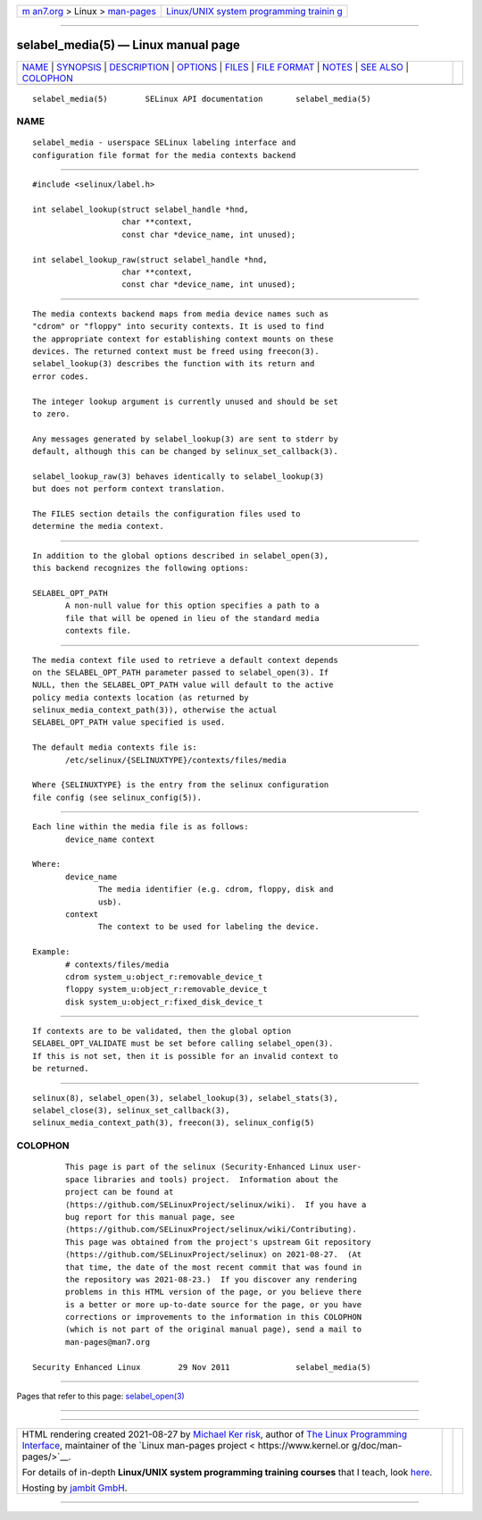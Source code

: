 .. container:: page-top

.. container:: nav-bar

   +----------------------------------+----------------------------------+
   | `m                               | `Linux/UNIX system programming   |
   | an7.org <../../../index.html>`__ | trainin                          |
   | > Linux >                        | g <http://man7.org/training/>`__ |
   | `man-pages <../index.html>`__    |                                  |
   +----------------------------------+----------------------------------+

--------------

selabel_media(5) — Linux manual page
====================================

+-----------------------------------+-----------------------------------+
| `NAME <#NAME>`__ \|               |                                   |
| `SYNOPSIS <#SYNOPSIS>`__ \|       |                                   |
| `DESCRIPTION <#DESCRIPTION>`__ \| |                                   |
| `OPTIONS <#OPTIONS>`__ \|         |                                   |
| `FILES <#FILES>`__ \|             |                                   |
| `FILE FORMAT <#FILE_FORMAT>`__ \| |                                   |
| `NOTES <#NOTES>`__ \|             |                                   |
| `SEE ALSO <#SEE_ALSO>`__ \|       |                                   |
| `COLOPHON <#COLOPHON>`__          |                                   |
+-----------------------------------+-----------------------------------+
| .. container:: man-search-box     |                                   |
+-----------------------------------+-----------------------------------+

::

   selabel_media(5)        SELinux API documentation       selabel_media(5)

NAME
-------------------------------------------------

::

          selabel_media - userspace SELinux labeling interface and
          configuration file format for the media contexts backend


---------------------------------------------------------

::

          #include <selinux/label.h>

          int selabel_lookup(struct selabel_handle *hnd,
                             char **context,
                             const char *device_name, int unused);

          int selabel_lookup_raw(struct selabel_handle *hnd,
                             char **context,
                             const char *device_name, int unused);


---------------------------------------------------------------

::

          The media contexts backend maps from media device names such as
          "cdrom" or "floppy" into security contexts. It is used to find
          the appropriate context for establishing context mounts on these
          devices. The returned context must be freed using freecon(3).
          selabel_lookup(3) describes the function with its return and
          error codes.

          The integer lookup argument is currently unused and should be set
          to zero.

          Any messages generated by selabel_lookup(3) are sent to stderr by
          default, although this can be changed by selinux_set_callback(3).

          selabel_lookup_raw(3) behaves identically to selabel_lookup(3)
          but does not perform context translation.

          The FILES section details the configuration files used to
          determine the media context.


-------------------------------------------------------

::

          In addition to the global options described in selabel_open(3),
          this backend recognizes the following options:

          SELABEL_OPT_PATH
                 A non-null value for this option specifies a path to a
                 file that will be opened in lieu of the standard media
                 contexts file.


---------------------------------------------------

::

          The media context file used to retrieve a default context depends
          on the SELABEL_OPT_PATH parameter passed to selabel_open(3). If
          NULL, then the SELABEL_OPT_PATH value will default to the active
          policy media contexts location (as returned by
          selinux_media_context_path(3)), otherwise the actual
          SELABEL_OPT_PATH value specified is used.

          The default media contexts file is:
                 /etc/selinux/{SELINUXTYPE}/contexts/files/media

          Where {SELINUXTYPE} is the entry from the selinux configuration
          file config (see selinux_config(5)).


---------------------------------------------------------------

::

          Each line within the media file is as follows:
                 device_name context

          Where:
                 device_name
                        The media identifier (e.g. cdrom, floppy, disk and
                        usb).
                 context
                        The context to be used for labeling the device.

          Example:
                 # contexts/files/media
                 cdrom system_u:object_r:removable_device_t
                 floppy system_u:object_r:removable_device_t
                 disk system_u:object_r:fixed_disk_device_t


---------------------------------------------------

::

          If contexts are to be validated, then the global option
          SELABEL_OPT_VALIDATE must be set before calling selabel_open(3).
          If this is not set, then it is possible for an invalid context to
          be returned.


---------------------------------------------------------

::

          selinux(8), selabel_open(3), selabel_lookup(3), selabel_stats(3),
          selabel_close(3), selinux_set_callback(3),
          selinux_media_context_path(3), freecon(3), selinux_config(5)

COLOPHON
---------------------------------------------------------

::

          This page is part of the selinux (Security-Enhanced Linux user-
          space libraries and tools) project.  Information about the
          project can be found at 
          ⟨https://github.com/SELinuxProject/selinux/wiki⟩.  If you have a
          bug report for this manual page, see
          ⟨https://github.com/SELinuxProject/selinux/wiki/Contributing⟩.
          This page was obtained from the project's upstream Git repository
          ⟨https://github.com/SELinuxProject/selinux⟩ on 2021-08-27.  (At
          that time, the date of the most recent commit that was found in
          the repository was 2021-08-23.)  If you discover any rendering
          problems in this HTML version of the page, or you believe there
          is a better or more up-to-date source for the page, or you have
          corrections or improvements to the information in this COLOPHON
          (which is not part of the original manual page), send a mail to
          man-pages@man7.org

   Security Enhanced Linux        29 Nov 2011              selabel_media(5)

--------------

Pages that refer to this page:
`selabel_open(3) <../man3/selabel_open.3.html>`__

--------------

--------------

.. container:: footer

   +-----------------------+-----------------------+-----------------------+
   | HTML rendering        |                       | |Cover of TLPI|       |
   | created 2021-08-27 by |                       |                       |
   | `Michael              |                       |                       |
   | Ker                   |                       |                       |
   | risk <https://man7.or |                       |                       |
   | g/mtk/index.html>`__, |                       |                       |
   | author of `The Linux  |                       |                       |
   | Programming           |                       |                       |
   | Interface <https:     |                       |                       |
   | //man7.org/tlpi/>`__, |                       |                       |
   | maintainer of the     |                       |                       |
   | `Linux man-pages      |                       |                       |
   | project <             |                       |                       |
   | https://www.kernel.or |                       |                       |
   | g/doc/man-pages/>`__. |                       |                       |
   |                       |                       |                       |
   | For details of        |                       |                       |
   | in-depth **Linux/UNIX |                       |                       |
   | system programming    |                       |                       |
   | training courses**    |                       |                       |
   | that I teach, look    |                       |                       |
   | `here <https://ma     |                       |                       |
   | n7.org/training/>`__. |                       |                       |
   |                       |                       |                       |
   | Hosting by `jambit    |                       |                       |
   | GmbH                  |                       |                       |
   | <https://www.jambit.c |                       |                       |
   | om/index_en.html>`__. |                       |                       |
   +-----------------------+-----------------------+-----------------------+

--------------

.. container:: statcounter

   |Web Analytics Made Easy - StatCounter|

.. |Cover of TLPI| image:: https://man7.org/tlpi/cover/TLPI-front-cover-vsmall.png
   :target: https://man7.org/tlpi/
.. |Web Analytics Made Easy - StatCounter| image:: https://c.statcounter.com/7422636/0/9b6714ff/1/
   :class: statcounter
   :target: https://statcounter.com/
